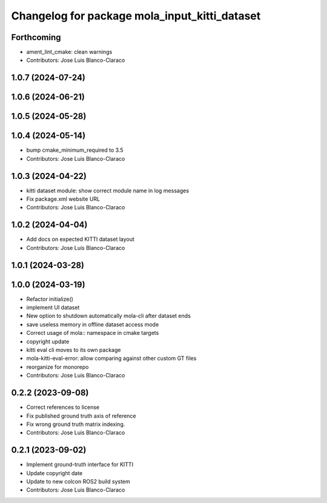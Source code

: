 ^^^^^^^^^^^^^^^^^^^^^^^^^^^^^^^^^^^^^^^^^^^^^^
Changelog for package mola_input_kitti_dataset
^^^^^^^^^^^^^^^^^^^^^^^^^^^^^^^^^^^^^^^^^^^^^^

Forthcoming
-----------
* ament_lint_cmake: clean warnings
* Contributors: Jose Luis Blanco-Claraco

1.0.7 (2024-07-24)
------------------

1.0.6 (2024-06-21)
------------------

1.0.5 (2024-05-28)
------------------

1.0.4 (2024-05-14)
------------------
* bump cmake_minimum_required to 3.5
* Contributors: Jose Luis Blanco-Claraco

1.0.3 (2024-04-22)
------------------
* kitti dataset module: show correct module name in log messages
* Fix package.xml website URL
* Contributors: Jose Luis Blanco-Claraco

1.0.2 (2024-04-04)
------------------
* Add docs on expected KITTI dataset layout
* Contributors: Jose Luis Blanco-Claraco

1.0.1 (2024-03-28)
------------------

1.0.0 (2024-03-19)
------------------
* Refactor initialize()
* implement UI dataset
* New option to shutdown automatically mola-cli after dataset ends
* save useless memory in offline dataset access mode
* Correct usage of mola:: namespace in cmake targets
* copyright update
* kitti eval cli moves to its own package
* mola-kitti-eval-error: allow comparing against other custom GT files
* reorganize for monorepo
* Contributors: Jose Luis Blanco-Claraco

0.2.2 (2023-09-08)
------------------
* Correct references to license
* Fix published ground truth axis of reference
* Fix wrong ground truth matrix indexing.
* Contributors: Jose Luis Blanco-Claraco

0.2.1 (2023-09-02)
------------------

* Implement ground-truth interface for KITTI
* Update copyright date
* Update to new colcon ROS2 build system
* Contributors: Jose Luis Blanco-Claraco
